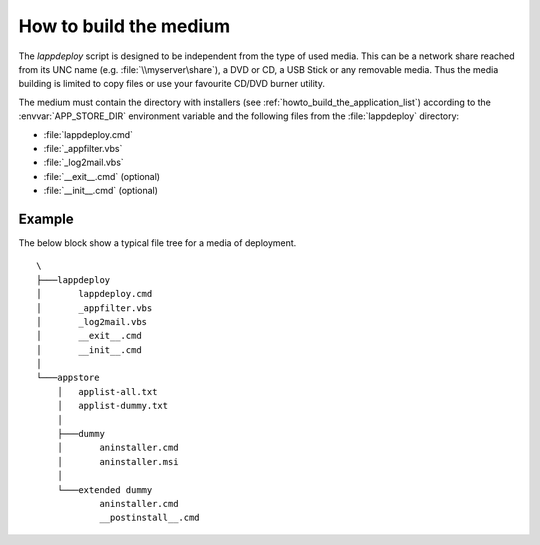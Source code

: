 .. Set the default domain and role, for limiting the markup overhead.
.. default-domain:: py
.. default-role:: any

.. _howto_build_the_medium:

How to build the medium
=======================
.. sectionauthor:: Frédéric MEZOU <frederic.mezou@free.fr>

The `lappdeploy` script is designed to be independent from the type of used 
media. This can be a network share reached from its UNC name (e.g. 
:file:`\\myserver\share`), a DVD or CD, a USB Stick or any removable media. 
Thus the media building is limited to copy files or use your favourite CD/DVD 
burner utility.

The medium must contain the directory with installers (see 
:ref:`howto_build_the_application_list`) according to the
:envvar:`APP_STORE_DIR` environment variable and the following files from the
:file:`lappdeploy` directory:

*   :file:`lappdeploy.cmd`

*   :file:`_appfilter.vbs`

*   :file:`_log2mail.vbs`

*   :file:`__exit__.cmd` (optional)

*   :file:`__init__.cmd` (optional)

Example
-------
The below block show a typical file tree for a media of deployment. ::

    \
    ├───lappdeploy
    │       lappdeploy.cmd
    │       _appfilter.vbs
    │       _log2mail.vbs
    │       __exit__.cmd
    │       __init__.cmd
    │
    └───appstore
        │   applist-all.txt
        │   applist-dummy.txt
        │
        ├───dummy
        │       aninstaller.cmd
        │       aninstaller.msi
        │
        └───extended dummy
                aninstaller.cmd
                __postinstall__.cmd

